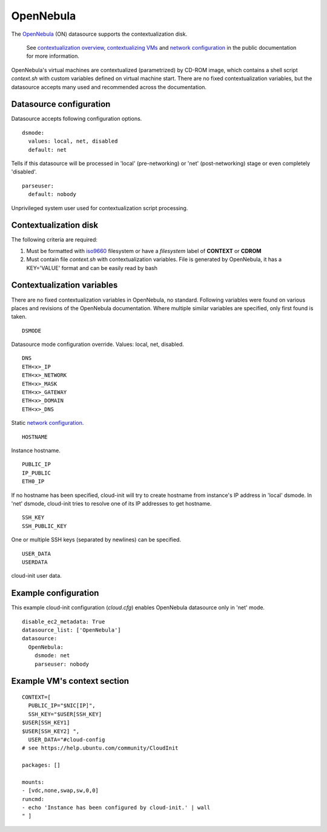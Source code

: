 .. _datasource_opennebula:

OpenNebula
==========

The `OpenNebula`_ (ON) datasource supports the contextualization disk.

  See `contextualization overview`_, `contextualizing VMs`_ and
  `network configuration`_ in the public documentation for
  more information.

OpenNebula's virtual machines are contextualized (parametrized) by
CD-ROM image, which contains a shell script *context.sh* with
custom variables defined on virtual machine start. There are no
fixed contextualization variables, but the datasource accepts
many used and recommended across the documentation.

Datasource configuration
~~~~~~~~~~~~~~~~~~~~~~~~~

Datasource accepts following configuration options.

::
    
    dsmode:
      values: local, net, disabled
      default: net

Tells if this datasource will be processed in 'local' (pre-networking) or
'net' (post-networking) stage or even completely 'disabled'.

::
    
    parseuser:
      default: nobody

Unprivileged system user used for contextualization script
processing.

Contextualization disk
~~~~~~~~~~~~~~~~~~~~~~

The following criteria are required:

1. Must be formatted with `iso9660`_ filesystem
   or have a *filesystem* label of **CONTEXT** or **CDROM**
2. Must contain file *context.sh* with contextualization variables.
   File is generated by OpenNebula, it has a KEY='VALUE' format and
   can be easily read by bash 

Contextualization variables
~~~~~~~~~~~~~~~~~~~~~~~~~~~

There are no fixed contextualization variables in OpenNebula, no standard.
Following variables were found on various places and revisions of
the OpenNebula documentation. Where multiple similar variables are
specified, only first found is taken.

::
    
    DSMODE

Datasource mode configuration override. Values: local, net, disabled.

::

    DNS
    ETH<x>_IP
    ETH<x>_NETWORK
    ETH<x>_MASK
    ETH<x>_GATEWAY
    ETH<x>_DOMAIN
    ETH<x>_DNS

Static `network configuration`_.

::
    
    HOSTNAME

Instance hostname.

::
    
    PUBLIC_IP
    IP_PUBLIC
    ETH0_IP

If no hostname has been specified, cloud-init will try to create hostname
from instance's IP address in 'local' dsmode. In 'net' dsmode, cloud-init 
tries to resolve one of its IP addresses to get hostname.

::
    
    SSH_KEY
    SSH_PUBLIC_KEY

One or multiple SSH keys (separated by newlines) can be specified.

::
    
    USER_DATA
    USERDATA

cloud-init user data.

Example configuration
~~~~~~~~~~~~~~~~~~~~~

This example cloud-init configuration (*cloud.cfg*) enables
OpenNebula datasource only in 'net' mode.

::
    
    disable_ec2_metadata: True
    datasource_list: ['OpenNebula']
    datasource:
      OpenNebula:
        dsmode: net
        parseuser: nobody

Example VM's context section
~~~~~~~~~~~~~~~~~~~~~~~~~~~~

::
    
    CONTEXT=[
      PUBLIC_IP="$NIC[IP]",
      SSH_KEY="$USER[SSH_KEY] 
    $USER[SSH_KEY1] 
    $USER[SSH_KEY2] ",
      USER_DATA="#cloud-config
    # see https://help.ubuntu.com/community/CloudInit
    
    packages: []
    
    mounts:
    - [vdc,none,swap,sw,0,0]
    runcmd:
    - echo 'Instance has been configured by cloud-init.' | wall
    " ]

.. _OpenNebula: http://opennebula.org/
.. _contextualization overview: http://opennebula.org/documentation:documentation:context_overview
.. _contextualizing VMs: http://opennebula.org/documentation:documentation:cong
.. _network configuration: http://opennebula.org/documentation:documentation:cong#network_configuration
.. _iso9660: https://en.wikipedia.org/wiki/ISO_9660
.. vi: textwidth=78
